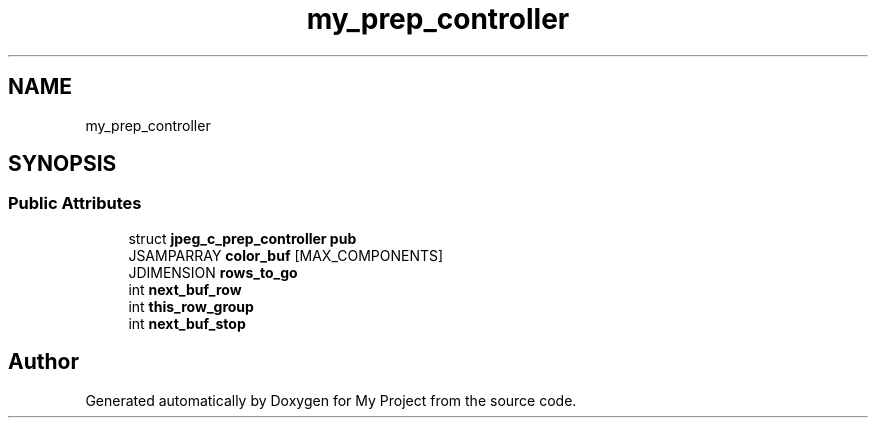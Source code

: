 .TH "my_prep_controller" 3 "Wed Feb 1 2023" "Version Version 0.0" "My Project" \" -*- nroff -*-
.ad l
.nh
.SH NAME
my_prep_controller
.SH SYNOPSIS
.br
.PP
.SS "Public Attributes"

.in +1c
.ti -1c
.RI "struct \fBjpeg_c_prep_controller\fP \fBpub\fP"
.br
.ti -1c
.RI "JSAMPARRAY \fBcolor_buf\fP [MAX_COMPONENTS]"
.br
.ti -1c
.RI "JDIMENSION \fBrows_to_go\fP"
.br
.ti -1c
.RI "int \fBnext_buf_row\fP"
.br
.ti -1c
.RI "int \fBthis_row_group\fP"
.br
.ti -1c
.RI "int \fBnext_buf_stop\fP"
.br
.in -1c

.SH "Author"
.PP 
Generated automatically by Doxygen for My Project from the source code\&.
